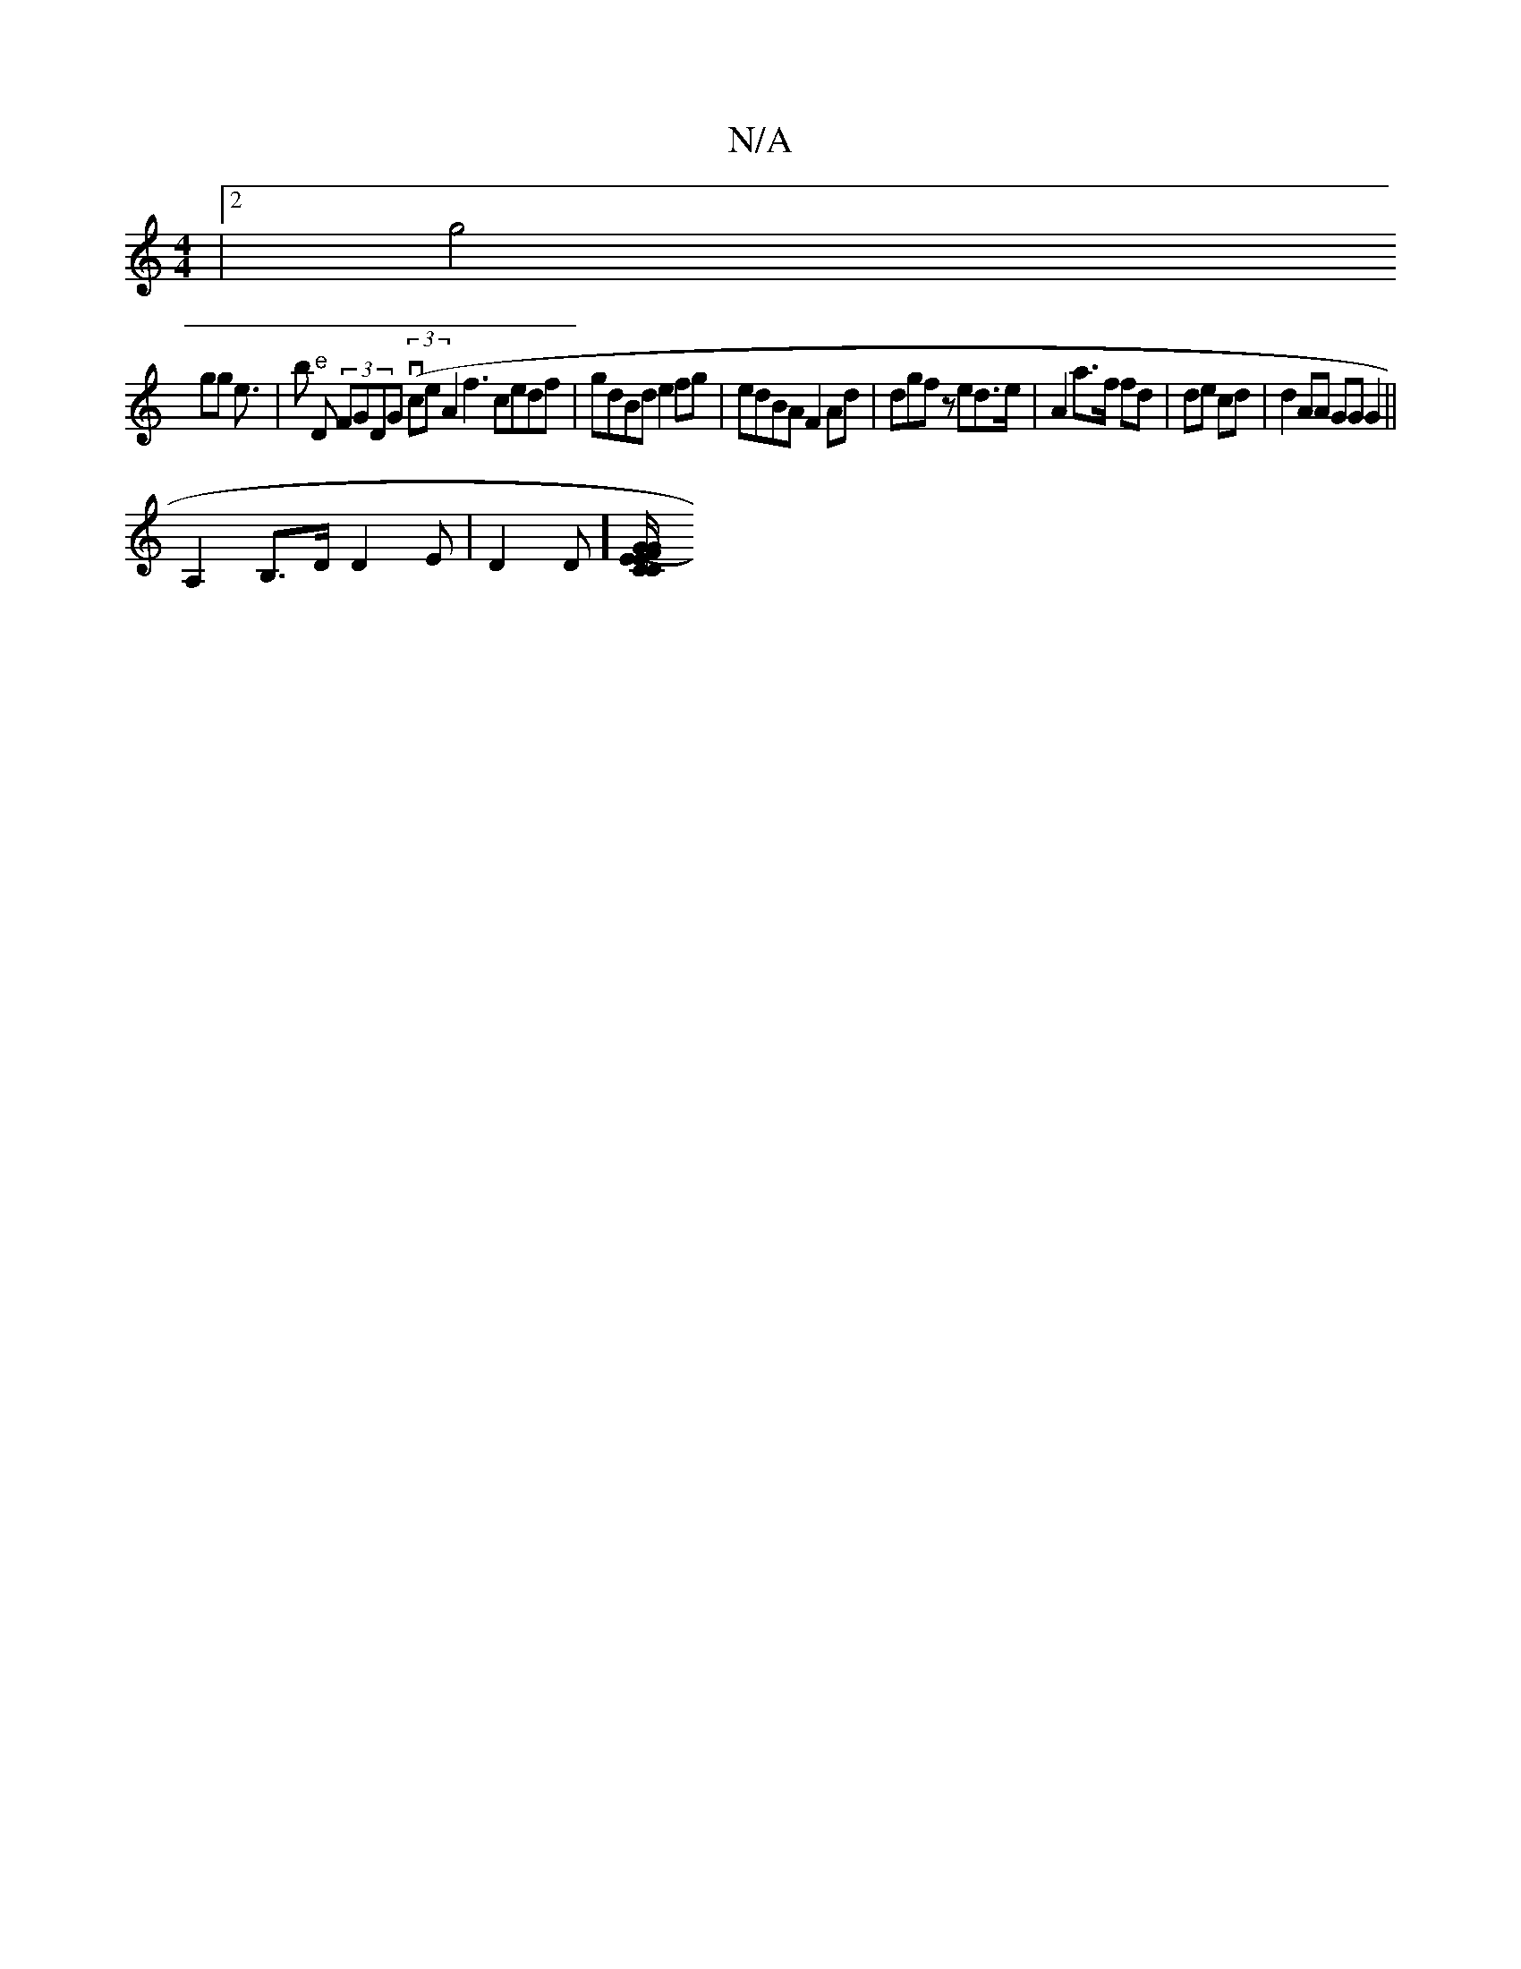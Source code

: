 X:1
T:N/A
M:4/4
R:N/A
K:Cmajor
|[2g4 
gg e>| b2 "e"D (3FGDG (3(vce}A2f3 cedf|gdBd e2fg|edBA F2Ad| dgfz ed>e| A2 a>f fd| de cd | d2 AA GG G2 ||
A,2B,>D D2 E|D2D][CCE F2|"G"(3GE/GGE E2DD||

|:B2|B2de Bdce|ddAB cABz|GFED FEDF | C{E}D3